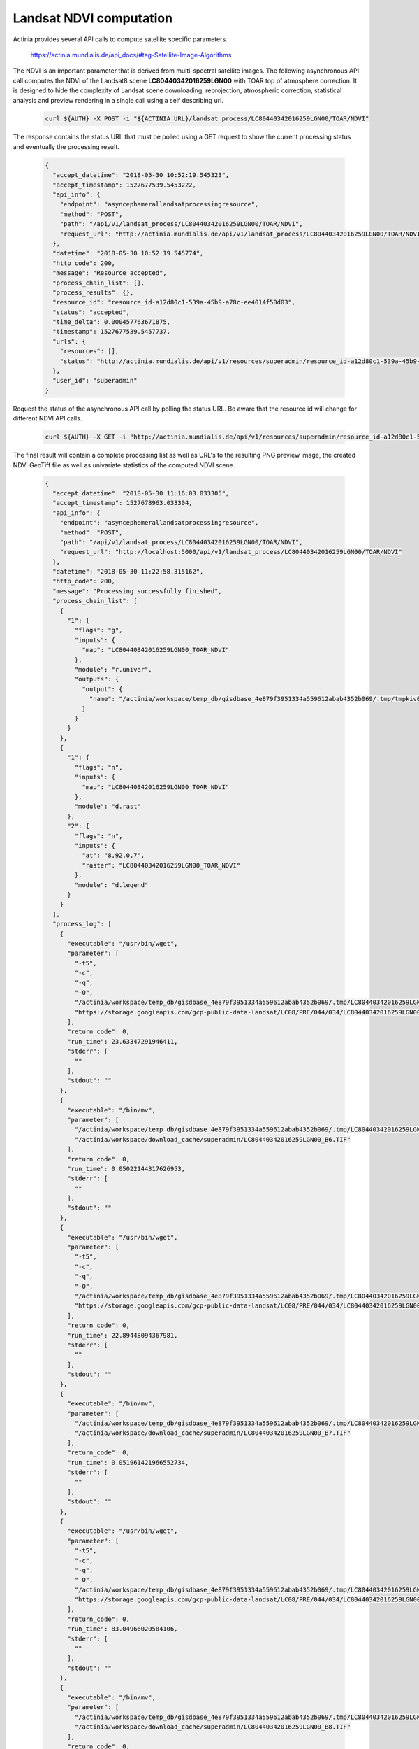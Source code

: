 Landsat NDVI computation
========================

Actinia provides several API calls to compute satellite specific parameters.

    https://actinia.mundialis.de/api_docs/#tag-Satellite-Image-Algorithms

The NDVI is an important parameter that is derived from multi-spectral satellite images.
The following asynchronous API call computes the NDVI of the
Landsat8 scene **LC80440342016259LGN00** with TOAR top of atmosphere correction. It is designed to hide the complexity
of Landsat scene downloading, reprojection, atmospheric correction, statistical analysis and preview rendering
in a single call using a self describing url.

   .. code-block:: bash

      curl ${AUTH} -X POST -i "${ACTINIA_URL}/landsat_process/LC80440342016259LGN00/TOAR/NDVI"

   ..

The response contains the status URL that must be polled using a GET request to show the current
processing status and eventually the processing result.

   .. code-block:: json

        {
          "accept_datetime": "2018-05-30 10:52:19.545323",
          "accept_timestamp": 1527677539.5453222,
          "api_info": {
            "endpoint": "asyncephemerallandsatprocessingresource",
            "method": "POST",
            "path": "/api/v1/landsat_process/LC80440342016259LGN00/TOAR/NDVI",
            "request_url": "http://actinia.mundialis.de/api/v1/landsat_process/LC80440342016259LGN00/TOAR/NDVI"
          },
          "datetime": "2018-05-30 10:52:19.545774",
          "http_code": 200,
          "message": "Resource accepted",
          "process_chain_list": [],
          "process_results": {},
          "resource_id": "resource_id-a12d80c1-539a-45b9-a78c-ee4014f50d03",
          "status": "accepted",
          "time_delta": 0.000457763671875,
          "timestamp": 1527677539.5457737,
          "urls": {
            "resources": [],
            "status": "http://actinia.mundialis.de/api/v1/resources/superadmin/resource_id-a12d80c1-539a-45b9-a78c-ee4014f50d03"
          },
          "user_id": "superadmin"
        }

   ..

Request the status of the asynchronous API call by polling the status URL. Be aware that the resource id will change
for different NDVI API calls.

   .. code-block:: bash

      curl ${AUTH} -X GET -i "http://actinia.mundialis.de/api/v1/resources/superadmin/resource_id-a12d80c1-539a-45b9-a78c-ee4014f50d03"

   ..

The final result will contain a complete processing list as well as URL's to the resulting PNG preview image,
the created NDVI GeoTiff file as well as univariate statistics of the computed NDVI scene.

   .. code-block:: json

        {
          "accept_datetime": "2018-05-30 11:16:03.033305",
          "accept_timestamp": 1527678963.033304,
          "api_info": {
            "endpoint": "asyncephemerallandsatprocessingresource",
            "method": "POST",
            "path": "/api/v1/landsat_process/LC80440342016259LGN00/TOAR/NDVI",
            "request_url": "http://localhost:5000/api/v1/landsat_process/LC80440342016259LGN00/TOAR/NDVI"
          },
          "datetime": "2018-05-30 11:22:58.315162",
          "http_code": 200,
          "message": "Processing successfully finished",
          "process_chain_list": [
            {
              "1": {
                "flags": "g",
                "inputs": {
                  "map": "LC80440342016259LGN00_TOAR_NDVI"
                },
                "module": "r.univar",
                "outputs": {
                  "output": {
                    "name": "/actinia/workspace/temp_db/gisdbase_4e879f3951334a559612abab4352b069/.tmp/tmpkiv0uv6z.univar"
                  }
                }
              }
            },
            {
              "1": {
                "flags": "n",
                "inputs": {
                  "map": "LC80440342016259LGN00_TOAR_NDVI"
                },
                "module": "d.rast"
              },
              "2": {
                "flags": "n",
                "inputs": {
                  "at": "8,92,0,7",
                  "raster": "LC80440342016259LGN00_TOAR_NDVI"
                },
                "module": "d.legend"
              }
            }
          ],
          "process_log": [
            {
              "executable": "/usr/bin/wget",
              "parameter": [
                "-t5",
                "-c",
                "-q",
                "-O",
                "/actinia/workspace/temp_db/gisdbase_4e879f3951334a559612abab4352b069/.tmp/LC80440342016259LGN00_B6.TIF",
                "https://storage.googleapis.com/gcp-public-data-landsat/LC08/PRE/044/034/LC80440342016259LGN00/LC80440342016259LGN00_B6.TIF"
              ],
              "return_code": 0,
              "run_time": 23.63347291946411,
              "stderr": [
                ""
              ],
              "stdout": ""
            },
            {
              "executable": "/bin/mv",
              "parameter": [
                "/actinia/workspace/temp_db/gisdbase_4e879f3951334a559612abab4352b069/.tmp/LC80440342016259LGN00_B6.TIF",
                "/actinia/workspace/download_cache/superadmin/LC80440342016259LGN00_B6.TIF"
              ],
              "return_code": 0,
              "run_time": 0.05022144317626953,
              "stderr": [
                ""
              ],
              "stdout": ""
            },
            {
              "executable": "/usr/bin/wget",
              "parameter": [
                "-t5",
                "-c",
                "-q",
                "-O",
                "/actinia/workspace/temp_db/gisdbase_4e879f3951334a559612abab4352b069/.tmp/LC80440342016259LGN00_B7.TIF",
                "https://storage.googleapis.com/gcp-public-data-landsat/LC08/PRE/044/034/LC80440342016259LGN00/LC80440342016259LGN00_B7.TIF"
              ],
              "return_code": 0,
              "run_time": 22.89448094367981,
              "stderr": [
                ""
              ],
              "stdout": ""
            },
            {
              "executable": "/bin/mv",
              "parameter": [
                "/actinia/workspace/temp_db/gisdbase_4e879f3951334a559612abab4352b069/.tmp/LC80440342016259LGN00_B7.TIF",
                "/actinia/workspace/download_cache/superadmin/LC80440342016259LGN00_B7.TIF"
              ],
              "return_code": 0,
              "run_time": 0.051961421966552734,
              "stderr": [
                ""
              ],
              "stdout": ""
            },
            {
              "executable": "/usr/bin/wget",
              "parameter": [
                "-t5",
                "-c",
                "-q",
                "-O",
                "/actinia/workspace/temp_db/gisdbase_4e879f3951334a559612abab4352b069/.tmp/LC80440342016259LGN00_B8.TIF",
                "https://storage.googleapis.com/gcp-public-data-landsat/LC08/PRE/044/034/LC80440342016259LGN00/LC80440342016259LGN00_B8.TIF"
              ],
              "return_code": 0,
              "run_time": 83.04966020584106,
              "stderr": [
                ""
              ],
              "stdout": ""
            },
            {
              "executable": "/bin/mv",
              "parameter": [
                "/actinia/workspace/temp_db/gisdbase_4e879f3951334a559612abab4352b069/.tmp/LC80440342016259LGN00_B8.TIF",
                "/actinia/workspace/download_cache/superadmin/LC80440342016259LGN00_B8.TIF"
              ],
              "return_code": 0,
              "run_time": 0.05012321472167969,
              "stderr": [
                ""
              ],
              "stdout": ""
            },
            {
              "executable": "/usr/bin/wget",
              "parameter": [
                "-t5",
                "-c",
                "-q",
                "-O",
                "/actinia/workspace/temp_db/gisdbase_4e879f3951334a559612abab4352b069/.tmp/LC80440342016259LGN00_B9.TIF",
                "https://storage.googleapis.com/gcp-public-data-landsat/LC08/PRE/044/034/LC80440342016259LGN00/LC80440342016259LGN00_B9.TIF"
              ],
              "return_code": 0,
              "run_time": 11.948487043380737,
              "stderr": [
                ""
              ],
              "stdout": ""
            },
            {
              "executable": "/bin/mv",
              "parameter": [
                "/actinia/workspace/temp_db/gisdbase_4e879f3951334a559612abab4352b069/.tmp/LC80440342016259LGN00_B9.TIF",
                "/actinia/workspace/download_cache/superadmin/LC80440342016259LGN00_B9.TIF"
              ],
              "return_code": 0,
              "run_time": 0.05081939697265625,
              "stderr": [
                ""
              ],
              "stdout": ""
            },
            {
              "executable": "/usr/bin/wget",
              "parameter": [
                "-t5",
                "-c",
                "-q",
                "-O",
                "/actinia/workspace/temp_db/gisdbase_4e879f3951334a559612abab4352b069/.tmp/LC80440342016259LGN00_B10.TIF",
                "https://storage.googleapis.com/gcp-public-data-landsat/LC08/PRE/044/034/LC80440342016259LGN00/LC80440342016259LGN00_B10.TIF"
              ],
              "return_code": 0,
              "run_time": 15.688527345657349,
              "stderr": [
                ""
              ],
              "stdout": ""
            },
            {
              "executable": "/bin/mv",
              "parameter": [
                "/actinia/workspace/temp_db/gisdbase_4e879f3951334a559612abab4352b069/.tmp/LC80440342016259LGN00_B10.TIF",
                "/actinia/workspace/download_cache/superadmin/LC80440342016259LGN00_B10.TIF"
              ],
              "return_code": 0,
              "run_time": 0.05163097381591797,
              "stderr": [
                ""
              ],
              "stdout": ""
            },
            {
              "executable": "/usr/bin/wget",
              "parameter": [
                "-t5",
                "-c",
                "-q",
                "-O",
                "/actinia/workspace/temp_db/gisdbase_4e879f3951334a559612abab4352b069/.tmp/LC80440342016259LGN00_B11.TIF",
                "https://storage.googleapis.com/gcp-public-data-landsat/LC08/PRE/044/034/LC80440342016259LGN00/LC80440342016259LGN00_B11.TIF"
              ],
              "return_code": 0,
              "run_time": 15.100370645523071,
              "stderr": [
                ""
              ],
              "stdout": ""
            },
            {
              "executable": "/bin/mv",
              "parameter": [
                "/actinia/workspace/temp_db/gisdbase_4e879f3951334a559612abab4352b069/.tmp/LC80440342016259LGN00_B11.TIF",
                "/actinia/workspace/download_cache/superadmin/LC80440342016259LGN00_B11.TIF"
              ],
              "return_code": 0,
              "run_time": 0.05057358741760254,
              "stderr": [
                ""
              ],
              "stdout": ""
            },
            {
              "executable": "/usr/bin/wget",
              "parameter": [
                "-t5",
                "-c",
                "-q",
                "-O",
                "/actinia/workspace/temp_db/gisdbase_4e879f3951334a559612abab4352b069/.tmp/LC80440342016259LGN00_MTL.txt",
                "https://storage.googleapis.com/gcp-public-data-landsat/LC08/PRE/044/034/LC80440342016259LGN00/LC80440342016259LGN00_MTL.txt"
              ],
              "return_code": 0,
              "run_time": 0.25395917892456055,
              "stderr": [
                ""
              ],
              "stdout": ""
            },
            {
              "executable": "/bin/mv",
              "parameter": [
                "/actinia/workspace/temp_db/gisdbase_4e879f3951334a559612abab4352b069/.tmp/LC80440342016259LGN00_MTL.txt",
                "/actinia/workspace/download_cache/superadmin/LC80440342016259LGN00_MTL.txt"
              ],
              "return_code": 0,
              "run_time": 0.05015206336975098,
              "stderr": [
                ""
              ],
              "stdout": ""
            },
            {
              "executable": "python2",
              "parameter": [
                "/usr/local/bin/grass76",
                "-e",
                "-c",
                "/actinia/workspace/download_cache/superadmin/LC80440342016259LGN00_B1.TIF",
                "/actinia/workspace/temp_db/gisdbase_4e879f3951334a559612abab4352b069/Landsat"
              ],
              "return_code": 0,
              "run_time": 0.15161657333374023,
              "stderr": [
                "Default locale settings are missing. GRASS running with C locale.WARNING: Searched for a web browser, but none found",
                "Creating new GRASS GIS location/mapset...",
                "Cleaning up temporary files...",
                ""
              ],
              "stdout": "Default locale not found, using UTF-8\n"
            },
            {
              "executable": "r.import",
              "parameter": [
                "input=/actinia/workspace/download_cache/superadmin/LC80440342016259LGN00_B1.TIF",
                "output=LC80440342016259LGN00.1",
                "--q"
              ],
              "return_code": 0,
              "run_time": 3.093010902404785,
              "stderr": [
                ""
              ],
              "stdout": ""
            },
            {
              "executable": "r.import",
              "parameter": [
                "input=/actinia/workspace/download_cache/superadmin/LC80440342016259LGN00_B2.TIF",
                "output=LC80440342016259LGN00.2",
                "--q"
              ],
              "return_code": 0,
              "run_time": 3.020535707473755,
              "stderr": [
                ""
              ],
              "stdout": ""
            },
            {
              "executable": "r.import",
              "parameter": [
                "input=/actinia/workspace/download_cache/superadmin/LC80440342016259LGN00_B3.TIF",
                "output=LC80440342016259LGN00.3",
                "--q"
              ],
              "return_code": 0,
              "run_time": 2.9988090991973877,
              "stderr": [
                ""
              ],
              "stdout": ""
            },
            {
              "executable": "r.import",
              "parameter": [
                "input=/actinia/workspace/download_cache/superadmin/LC80440342016259LGN00_B4.TIF",
                "output=LC80440342016259LGN00.4",
                "--q"
              ],
              "return_code": 0,
              "run_time": 3.0504379272460938,
              "stderr": [
                ""
              ],
              "stdout": ""
            },
            {
              "executable": "r.import",
              "parameter": [
                "input=/actinia/workspace/download_cache/superadmin/LC80440342016259LGN00_B5.TIF",
                "output=LC80440342016259LGN00.5",
                "--q"
              ],
              "return_code": 0,
              "run_time": 3.0378293991088867,
              "stderr": [
                ""
              ],
              "stdout": ""
            },
            {
              "executable": "r.import",
              "parameter": [
                "input=/actinia/workspace/download_cache/superadmin/LC80440342016259LGN00_B6.TIF",
                "output=LC80440342016259LGN00.6",
                "--q"
              ],
              "return_code": 0,
              "run_time": 3.1231300830841064,
              "stderr": [
                ""
              ],
              "stdout": ""
            },
            {
              "executable": "r.import",
              "parameter": [
                "input=/actinia/workspace/download_cache/superadmin/LC80440342016259LGN00_B7.TIF",
                "output=LC80440342016259LGN00.7",
                "--q"
              ],
              "return_code": 0,
              "run_time": 3.0385892391204834,
              "stderr": [
                ""
              ],
              "stdout": ""
            },
            {
              "executable": "r.import",
              "parameter": [
                "input=/actinia/workspace/download_cache/superadmin/LC80440342016259LGN00_B8.TIF",
                "output=LC80440342016259LGN00.8",
                "--q"
              ],
              "return_code": 0,
              "run_time": 11.727607488632202,
              "stderr": [
                ""
              ],
              "stdout": ""
            },
            {
              "executable": "r.import",
              "parameter": [
                "input=/actinia/workspace/download_cache/superadmin/LC80440342016259LGN00_B9.TIF",
                "output=LC80440342016259LGN00.9",
                "--q"
              ],
              "return_code": 0,
              "run_time": 3.531238317489624,
              "stderr": [
                ""
              ],
              "stdout": ""
            },
            {
              "executable": "r.import",
              "parameter": [
                "input=/actinia/workspace/download_cache/superadmin/LC80440342016259LGN00_B10.TIF",
                "output=LC80440342016259LGN00.10",
                "--q"
              ],
              "return_code": 0,
              "run_time": 3.1895594596862793,
              "stderr": [
                ""
              ],
              "stdout": ""
            },
            {
              "executable": "r.import",
              "parameter": [
                "input=/actinia/workspace/download_cache/superadmin/LC80440342016259LGN00_B11.TIF",
                "output=LC80440342016259LGN00.11",
                "--q"
              ],
              "return_code": 0,
              "run_time": 3.1583566665649414,
              "stderr": [
                ""
              ],
              "stdout": ""
            },
            {
              "executable": "i.landsat.toar",
              "parameter": [
                "input=LC80440342016259LGN00.",
                "metfile=/actinia/workspace/download_cache/superadmin/LC80440342016259LGN00_MTL.txt",
                "method=uncorrected",
                "output=LC80440342016259LGN00_TOAR.",
                "--q"
              ],
              "return_code": 0,
              "run_time": 101.34896063804626,
              "stderr": [
                "WARNING: ESUN evaluated from REFLECTANCE_MAXIMUM_BAND",
                ""
              ],
              "stdout": ""
            },
            {
              "executable": "i.vi",
              "parameter": [
                "red=LC80440342016259LGN00_TOAR.4",
                "nir=LC80440342016259LGN00_TOAR.5",
                "green=LC80440342016259LGN00_TOAR.3",
                "blue=LC80440342016259LGN00_TOAR.2",
                "band5=LC80440342016259LGN00_TOAR.7",
                "band7=LC80440342016259LGN00_TOAR.8",
                "viname=ndvi",
                "output=LC80440342016259LGN00_TOAR_NDVI"
              ],
              "return_code": 0,
              "run_time": 45.43833112716675,
              "stderr": [
                "0..3..6..9..12..15..18..21..24..27..30..33..36..39..42..45..48..51..54..57..60..63..66..69..72..75..78..81..84..87..90..93..96..99..100",
                ""
              ],
              "stdout": ""
            },
            {
              "executable": "r.colors",
              "parameter": [
                "map=LC80440342016259LGN00_TOAR_NDVI",
                "color=ndvi"
              ],
              "return_code": 0,
              "run_time": 0.050219058990478516,
              "stderr": [
                "Color table for raster map <LC80440342016259LGN00_TOAR_NDVI> set to 'ndvi'",
                ""
              ],
              "stdout": ""
            },
            {
              "executable": "r.univar",
              "parameter": [
                "map=LC80440342016259LGN00_TOAR_NDVI",
                "output=/actinia/workspace/temp_db/gisdbase_4e879f3951334a559612abab4352b069/.tmp/tmpkiv0uv6z.univar",
                "-g"
              ],
              "return_code": 0,
              "run_time": 2.5560226440429688,
              "stderr": [
                ""
              ],
              "stdout": ""
            },
            {
              "executable": "d.rast",
              "parameter": [
                "map=LC80440342016259LGN00_TOAR_NDVI",
                "-n"
              ],
              "return_code": 0,
              "run_time": 1.2287390232086182,
              "stderr": [
                "0..3..6..9..12..15..18..21..24..27..30..33..36..39..42..45..48..51..54..57..60..63..66..69..72..75..78..81..84..87..90..93..96..99..100",
                ""
              ],
              "stdout": ""
            },
            {
              "executable": "d.legend",
              "parameter": [
                "raster=LC80440342016259LGN00_TOAR_NDVI",
                "at=8,92,0,7",
                "-n"
              ],
              "return_code": 0,
              "run_time": 0.37291598320007324,
              "stderr": [
                ""
              ],
              "stdout": ""
            },
            {
              "executable": "g.region",
              "parameter": [
                "raster=LC80440342016259LGN00_TOAR_NDVI",
                "-g"
              ],
              "return_code": 0,
              "run_time": 0.051508188247680664,
              "stderr": [
                ""
              ],
              "stdout": "projection=1\nzone=10\nn=4264515\ns=4030185\nw=464385\ne=694515\nnsres=30\newres=30\nrows=7811\ncols=7671\ncells=59918181\n"
            },
            {
              "executable": "r.out.gdal",
              "parameter": [
                "-fm",
                "input=LC80440342016259LGN00_TOAR_NDVI",
                "format=GTiff",
                "createopt=COMPRESS=LZW",
                "output=/actinia/workspace/temp_db/gisdbase_4e879f3951334a559612abab4352b069/.tmp/LC80440342016259LGN00_TOAR_NDVI.tiff"
              ],
              "return_code": 0,
              "run_time": 8.784564018249512,
              "stderr": [
                "Checking GDAL data type and nodata value...",
                "2..5..8..11..14..17..20..23..26..29..32..35..38..41..44..47..50..53..56..59..62..65..68..71..74..77..80..83..86..89..92..95..98..100",
                "Using GDAL data type <Float64>",
                "Input raster map contains cells with NULL-value (no-data). The value -nan will be used to represent no-data values in the input map. You can specify a nodata value with the nodata option.",
                "Exporting raster data to GTiff format...",
                "ERROR 6: SetColorTable() only supported for Byte or UInt16 bands in TIFF format.",
                "2..5..8..11..14..17..20..23..26..29..32..35..38..41..44..47..50..53..56..59..62..65..68..71..74..77..80..83..86..89..92..95..98..100",
                "r.out.gdal complete. File </actinia/workspace/temp_db/gisdbase_4e879f3951334a559612abab4352b069/.tmp/LC80440342016259LGN00_TOAR_NDVI.tiff> created.",
                ""
              ],
              "stdout": ""
            }
          ],
          "process_results": [
            {
              "cells": 59918181.0,
              "coeff_var": 125.4796560716,
              "max": 1.31488464218245,
              "mean": 0.215349514428788,
              "mean_of_abs": 0.272685223860196,
              "min": -1.35084534300324,
              "n": 41612094.0,
              "name": "LC80440342016259LGN00_TOAR_NDVI",
              "null_cells": 18306087.0,
              "range": 2.6657299851857,
              "stddev": 0.270219830057103,
              "sum": 8961144.23726506,
              "variance": 0.0730187565560894
            }
          ],
          "progress": {
            "num_of_steps": 35,
            "step": 34
          },
          "resource_id": "resource_id-6282c634-42e1-417c-a092-c9b21c3283cc",
          "status": "finished",
          "time_delta": 415.2818741798401,
          "timestamp": 1527679378.31516,
          "urls": {
            "resources": [
              "http://actinia.mundialis.de/api/v1/resource/superadmin/resource_id-6282c634-42e1-417c-a092-c9b21c3283cc/tmp80apvh0h.png",
              "http://actinia.mundialis.de/api/v1/resource/superadmin/resource_id-6282c634-42e1-417c-a092-c9b21c3283cc/LC80440342016259LGN00_TOAR_NDVI.tiff"
            ],
            "status": "http://actinia.mundialis.de/api/v1/resources/superadmin/resource_id-6282c634-42e1-417c-a092-c9b21c3283cc"
          },
          "user_id": "superadmin"
        }

   ..

The statistical analysis of the resulting NDVI raster map layer is available in the *process_results* section:

    .. code-block:: json

        {
          "cells": 59918181.0,
          "coeff_var": 125.4796560716,
          "max": 1.31488464218245,
          "mean": 0.215349514428788,
          "mean_of_abs": 0.272685223860196,
          "min": -1.35084534300324,
          "n": 41612094.0,
          "name": "LC80440342016259LGN00_TOAR_NDVI",
          "null_cells": 18306087.0,
          "range": 2.6657299851857,
          "stddev": 0.270219830057103,
          "sum": 8961144.23726506,
          "variance": 0.0730187565560894
        }

    ..

The following links can be found in the **urls** section of the JSON response that point
to the created resources:

      http://actinia.mundialis.de/api/v1/resource/superadmin/resource_id-6282c634-42e1-417c-a092-c9b21c3283cc/tmp80apvh0h.png

      http://actinia.mundialis.de/api/v1/resource/superadmin/resource_id-6282c634-42e1-417c-a092-c9b21c3283cc/LC80440342016259LGN00_TOAR_NDVI.tiff

The preview image should look like this:

    .. image:: landsat_ndvi.png
